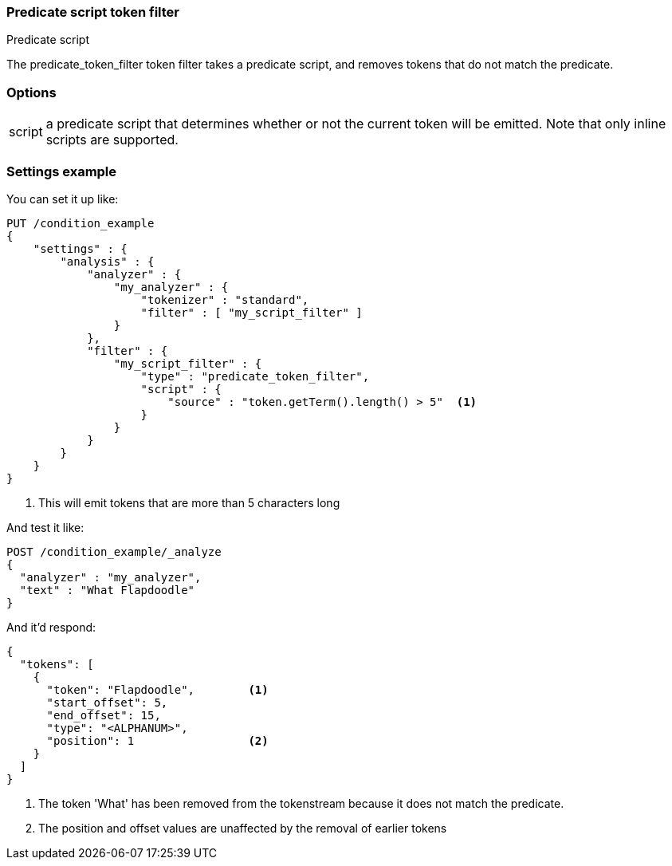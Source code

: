 [[analysis-predicatefilter-tokenfilter]]
=== Predicate script token filter
++++
<titleabbrev>Predicate script</titleabbrev>
++++

The predicate_token_filter token filter takes a predicate script, and removes tokens that do
not match the predicate.

[float]
=== Options
[horizontal]
script:: a predicate script that determines whether or not the current token will
be emitted.  Note that only inline scripts are supported.

[float]
=== Settings example

You can set it up like:

[source,console]
--------------------------------------------------
PUT /condition_example
{
    "settings" : {
        "analysis" : {
            "analyzer" : {
                "my_analyzer" : {
                    "tokenizer" : "standard",
                    "filter" : [ "my_script_filter" ]
                }
            },
            "filter" : {
                "my_script_filter" : {
                    "type" : "predicate_token_filter",
                    "script" : {
                        "source" : "token.getTerm().length() > 5"  <1>
                    }
                }
            }
        }
    }
}
--------------------------------------------------

<1> This will emit tokens that are more than 5 characters long

And test it like:

[source,console]
--------------------------------------------------
POST /condition_example/_analyze
{
  "analyzer" : "my_analyzer",
  "text" : "What Flapdoodle"
}
--------------------------------------------------
// TEST[continued]

And it'd respond:

[source,console-result]
--------------------------------------------------
{
  "tokens": [
    {
      "token": "Flapdoodle",        <1>
      "start_offset": 5,
      "end_offset": 15,
      "type": "<ALPHANUM>",
      "position": 1                 <2>
    }
  ]
}
--------------------------------------------------

<1> The token 'What' has been removed from the tokenstream because it does not
match the predicate.
<2> The position and offset values are unaffected by the removal of earlier tokens
